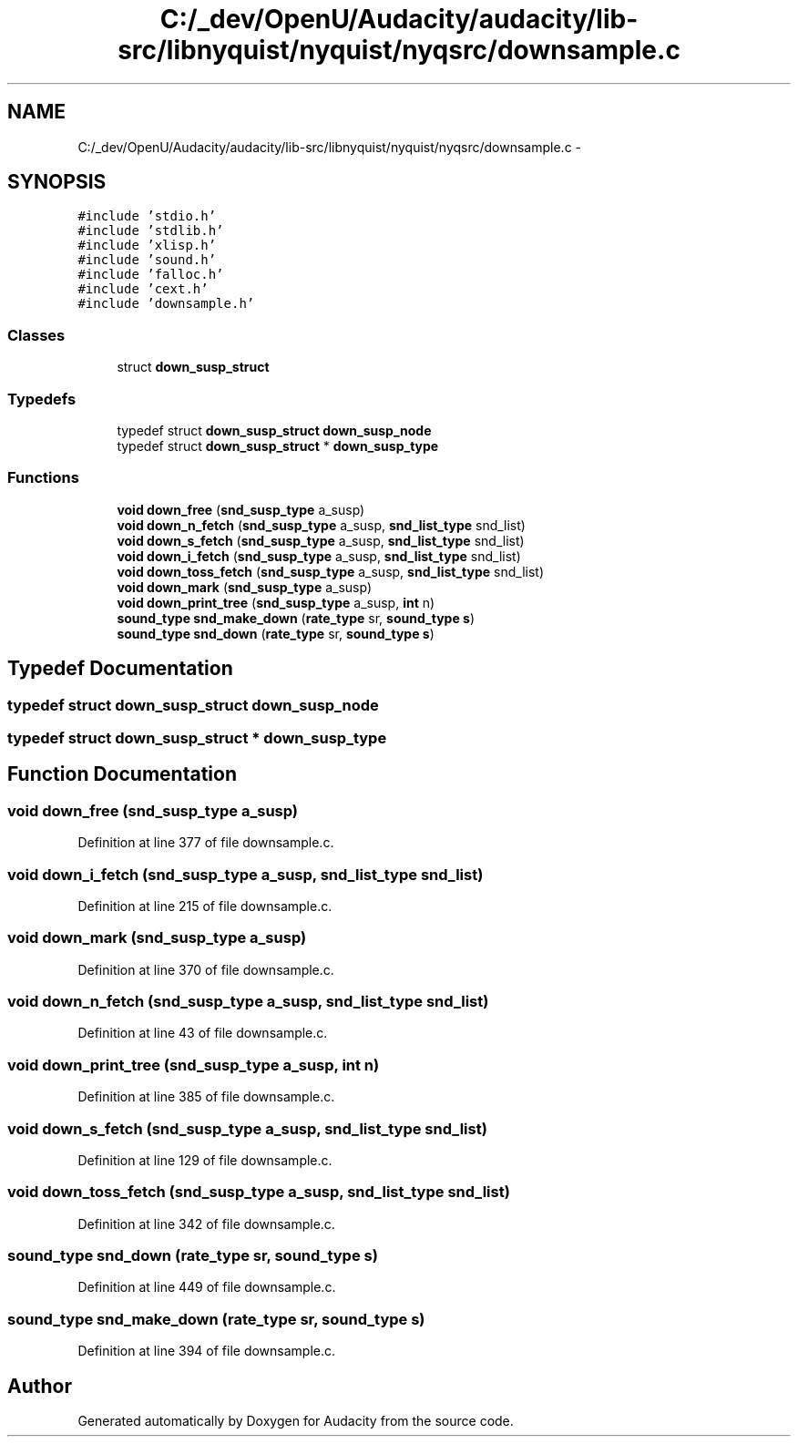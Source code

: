 .TH "C:/_dev/OpenU/Audacity/audacity/lib-src/libnyquist/nyquist/nyqsrc/downsample.c" 3 "Thu Apr 28 2016" "Audacity" \" -*- nroff -*-
.ad l
.nh
.SH NAME
C:/_dev/OpenU/Audacity/audacity/lib-src/libnyquist/nyquist/nyqsrc/downsample.c \- 
.SH SYNOPSIS
.br
.PP
\fC#include 'stdio\&.h'\fP
.br
\fC#include 'stdlib\&.h'\fP
.br
\fC#include 'xlisp\&.h'\fP
.br
\fC#include 'sound\&.h'\fP
.br
\fC#include 'falloc\&.h'\fP
.br
\fC#include 'cext\&.h'\fP
.br
\fC#include 'downsample\&.h'\fP
.br

.SS "Classes"

.in +1c
.ti -1c
.RI "struct \fBdown_susp_struct\fP"
.br
.in -1c
.SS "Typedefs"

.in +1c
.ti -1c
.RI "typedef struct \fBdown_susp_struct\fP \fBdown_susp_node\fP"
.br
.ti -1c
.RI "typedef struct \fBdown_susp_struct\fP * \fBdown_susp_type\fP"
.br
.in -1c
.SS "Functions"

.in +1c
.ti -1c
.RI "\fBvoid\fP \fBdown_free\fP (\fBsnd_susp_type\fP a_susp)"
.br
.ti -1c
.RI "\fBvoid\fP \fBdown_n_fetch\fP (\fBsnd_susp_type\fP a_susp, \fBsnd_list_type\fP snd_list)"
.br
.ti -1c
.RI "\fBvoid\fP \fBdown_s_fetch\fP (\fBsnd_susp_type\fP a_susp, \fBsnd_list_type\fP snd_list)"
.br
.ti -1c
.RI "\fBvoid\fP \fBdown_i_fetch\fP (\fBsnd_susp_type\fP a_susp, \fBsnd_list_type\fP snd_list)"
.br
.ti -1c
.RI "\fBvoid\fP \fBdown_toss_fetch\fP (\fBsnd_susp_type\fP a_susp, \fBsnd_list_type\fP snd_list)"
.br
.ti -1c
.RI "\fBvoid\fP \fBdown_mark\fP (\fBsnd_susp_type\fP a_susp)"
.br
.ti -1c
.RI "\fBvoid\fP \fBdown_print_tree\fP (\fBsnd_susp_type\fP a_susp, \fBint\fP n)"
.br
.ti -1c
.RI "\fBsound_type\fP \fBsnd_make_down\fP (\fBrate_type\fP sr, \fBsound_type\fP \fBs\fP)"
.br
.ti -1c
.RI "\fBsound_type\fP \fBsnd_down\fP (\fBrate_type\fP sr, \fBsound_type\fP \fBs\fP)"
.br
.in -1c
.SH "Typedef Documentation"
.PP 
.SS "typedef struct \fBdown_susp_struct\fP  \fBdown_susp_node\fP"

.SS "typedef struct \fBdown_susp_struct\fP * \fBdown_susp_type\fP"

.SH "Function Documentation"
.PP 
.SS "\fBvoid\fP down_free (\fBsnd_susp_type\fP a_susp)"

.PP
Definition at line 377 of file downsample\&.c\&.
.SS "\fBvoid\fP down_i_fetch (\fBsnd_susp_type\fP a_susp, \fBsnd_list_type\fP snd_list)"

.PP
Definition at line 215 of file downsample\&.c\&.
.SS "\fBvoid\fP down_mark (\fBsnd_susp_type\fP a_susp)"

.PP
Definition at line 370 of file downsample\&.c\&.
.SS "\fBvoid\fP down_n_fetch (\fBsnd_susp_type\fP a_susp, \fBsnd_list_type\fP snd_list)"

.PP
Definition at line 43 of file downsample\&.c\&.
.SS "\fBvoid\fP down_print_tree (\fBsnd_susp_type\fP a_susp, \fBint\fP n)"

.PP
Definition at line 385 of file downsample\&.c\&.
.SS "\fBvoid\fP down_s_fetch (\fBsnd_susp_type\fP a_susp, \fBsnd_list_type\fP snd_list)"

.PP
Definition at line 129 of file downsample\&.c\&.
.SS "\fBvoid\fP down_toss_fetch (\fBsnd_susp_type\fP a_susp, \fBsnd_list_type\fP snd_list)"

.PP
Definition at line 342 of file downsample\&.c\&.
.SS "\fBsound_type\fP snd_down (\fBrate_type\fP sr, \fBsound_type\fP s)"

.PP
Definition at line 449 of file downsample\&.c\&.
.SS "\fBsound_type\fP snd_make_down (\fBrate_type\fP sr, \fBsound_type\fP s)"

.PP
Definition at line 394 of file downsample\&.c\&.
.SH "Author"
.PP 
Generated automatically by Doxygen for Audacity from the source code\&.
